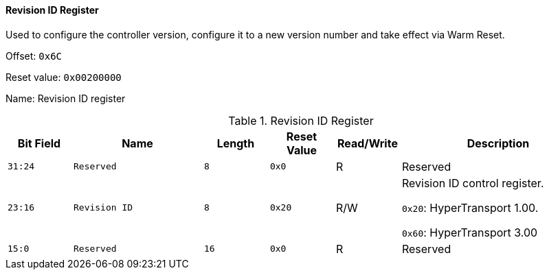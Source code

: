 [[revision-id-register]]
==== Revision ID Register

Used to configure the controller version, configure it to a new version number and take effect via Warm Reset.

Offset: `0x6C`

Reset value: `0x00200000`

Name: Revision ID register

[[table-revision-id-register]]
.Revision ID Register
[%header,cols="^1m,2m,^1m,^1m,^1,3"]
|===
d|Bit Field
^d|Name
d|Length
d|Reset Value
|Read/Write
^|Description

|31:24
|Reserved
|8
|0x0
|R
|Reserved

|23:16
|Revision ID
|8
|0x20
|R/W
|Revision ID control register.

`0x20`: HyperTransport 1.00.

`0x60`: HyperTransport 3.00

|15:0
|Reserved
|16
|0x0
|R
|Reserved
|===
